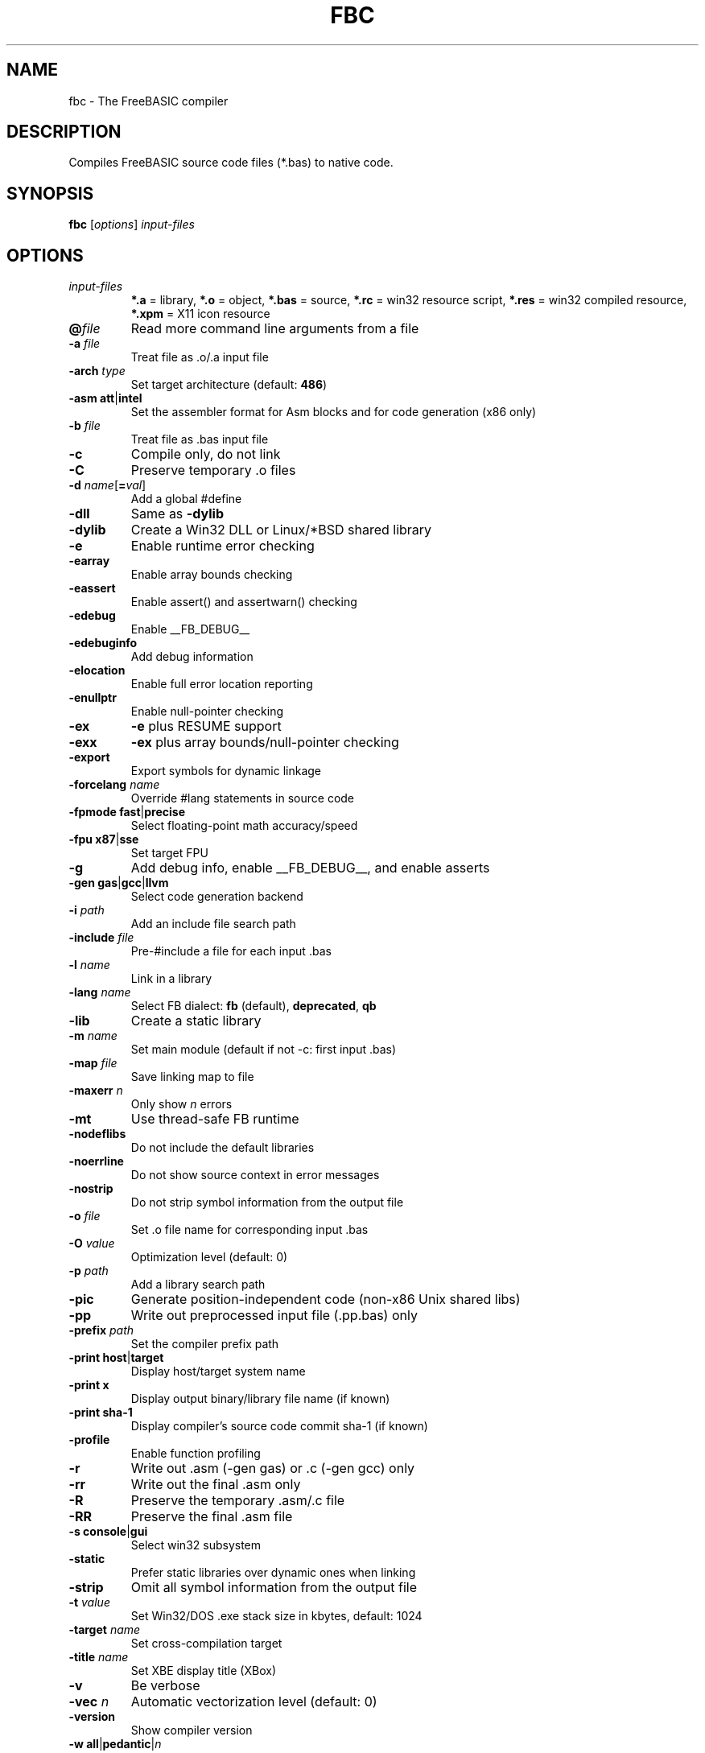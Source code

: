 .TH FBC 1 "2019-09-07" "FreeBASIC Compiler 1.08.0" "FreeBASIC Compiler"
.SH NAME
fbc \- The FreeBASIC compiler
.SH DESCRIPTION
Compiles FreeBASIC source code files (*.bas) to native code.
.SH SYNOPSIS
.B fbc \fR[\fIoptions\fR] \fIinput-files\fR

.SH OPTIONS
.F
.TP
.I input-files\fR
\fB*.a\fR = library, \fB*.o\fR = object, \fB*.bas\fR = source, \fB*.rc\fR = win32 resource script, \fB*.res\fR = win32 compiled resource, \fB*.xpm\fR = X11 icon resource
.TP
\fB\@\fIfile\fR
Read more command line arguments from a file
.TP
\fB\-a\fR \fIfile\fR
Treat file as .o/.a input file
.TP
\fB\-arch\fR \fItype\fR
Set target architecture (default: \fB486\fR)
.TP
\fB\-asm\fR \fBatt\fR|\fBintel\fR
Set the assembler format for Asm blocks and for code generation (x86 only)
.TP
\fB\-b\fR \fIfile\fR
Treat file as .bas input file
.TP
\fB\-c\fR
Compile only, do not link
.TP
\fB\-C\fR
Preserve temporary .o files
.TP
\fB\-d\fR \fIname\fR[\fB=\fIval\fR]
Add a global #define
.TP
\fB\-dll\fR
Same as \fB\-dylib\fR
.TP
\fB\-dylib\fR
Create a Win32 DLL or Linux/*BSD shared library
.TP
\fB\-e\fR
Enable runtime error checking
.TP
\fB\-earray\fR
Enable array bounds checking
.TP
\fB\-eassert\fR
Enable assert() and assertwarn() checking
.TP
\fB\-edebug\fR
Enable __FB_DEBUG__
.TP
\fB\-edebuginfo\fR
Add debug information
.TP
\fB\-elocation\fR
Enable full error location reporting
.TP
\fB\-enullptr\fR
Enable null-pointer checking
.TP
\fB\-ex\fR
\fB-e\fR plus RESUME support
.TP
\fB\-exx\fR
\fB-ex\fR plus array bounds/null-pointer checking
.TP
\fB\-export\fR
Export symbols for dynamic linkage
.TP
\fB\-forcelang\fR \fIname\fR
Override #lang statements in source code
.TP
\fB\-fpmode\fR \fBfast\fR|\fBprecise\fR
Select floating-point math accuracy/speed
.TP
\fB\-fpu\fR \fBx87\fR|\fBsse\fR
Set target FPU
.TP
\fB\-g\fR
Add debug info, enable __FB_DEBUG__, and enable asserts
.TP
\fB\-gen\fR \fBgas\fR|\fBgcc\fR|\fBllvm\fR
Select code generation backend
.TP
\fB\-i\fR \fIpath\fR
Add an include file search path
.TP
\fB\-include\fR \fIfile\fR
Pre-#include a file for each input .bas
.TP
\fB\-l\fR \fIname\fR
Link in a library
.TP
\fB\-lang\fR \fIname\fR
Select FB dialect: \fBfb\fR (default), \fBdeprecated\fR, \fBqb\fR
.TP
\fB\-lib\fR
Create a static library
.TP
\fB\-m\fR \fIname\fR
Set main module (default if not -c: first input .bas)
.TP
\fB\-map\fR \fIfile\fR
Save linking map to file
.TP
\fB\-maxerr\fR \fIn\fR
Only show \fIn\fR errors
.TP
\fB\-mt\fR
Use thread-safe FB runtime
.TP
\fB\-nodeflibs\fR
Do not include the default libraries
.TP
\fB\-noerrline\fR
Do not show source context in error messages
.TP
\fB\-nostrip\fR
Do not strip symbol information from the output file
.TP
\fB\-o\fR \fIfile\fR
Set .o file name for corresponding input .bas
.TP
\fB\-O\fR \fIvalue\fR
Optimization level (default: 0)
.TP
\fB\-p\fR \fIpath\fR
Add a library search path
.TP
\fB\-pic\fR
Generate position-independent code (non-x86 Unix shared libs)
.TP
\fB\-pp\fR
Write out preprocessed input file (.pp.bas) only
.TP
\fB\-prefix\fR \fIpath\fR
Set the compiler prefix path
.TP
\fB\-print\fR \fBhost\fR|\fBtarget\fR
Display host/target system name
.TP
\fB\-print\fR \fBx\fR
Display output binary/library file name (if known)
.TP
\fB\-print\fR \fBsha-1\fR
Display compiler's source code commit sha-1 (if known)
.TP
\fB\-profile\fR
Enable function profiling
.TP
\fB\-r\fR
Write out .asm (-gen gas) or .c (-gen gcc) only
.TP
\fB\-rr\fR
Write out the final .asm only
.TP
\fB\-R\fR
Preserve the temporary .asm/.c file
.TP
\fB\-RR\fR
Preserve the final .asm file
.TP
\fB\-s\fR \fBconsole\fR|\fBgui\fR
Select win32 subsystem
.TP
\fB\-static\fR
Prefer static libraries over dynamic ones when linking
.TP
\fB\-strip\fR
Omit all symbol information from the output file
.TP
\fB\-t\fR \fIvalue\fR
Set Win32/DOS .exe stack size in kbytes, default: 1024
.TP
\fB\-target\fR \fIname\fR
Set cross-compilation target
.TP
\fB\-title\fR \fIname\fR
Set XBE display title (XBox)
.TP
\fB\-v\fR
Be verbose
.TP
\fB\-vec \fIn\fR
Automatic vectorization level (default: 0)
.TP
\fB\-version\fR
Show compiler version
.TP
\fB\-w\fR \fBall\fR|\fBpedantic\fR|\fIn\fR
Set minimum warning level: \fBall\fR, \fBpedantic\fR, or an integer
.TP
\fB\-Wa\fR \fIa,b,c\fR
Pass options to GAS
.TP
\fB\-Wc\fR \fIa,b,c\fR
Pass options to GCC (with -gen gcc)
.TP
\fB\-Wl\fR \fIa,b,c\fR
Pass options to LD
.TP
\fB\-x \fIfile\fR
Set output executable/library file name
.TP
\fB\-z gosub-setjmp\fR
Use setjmp/longjmp to implement GOSUB

.SH ENVIRONMENT
.IP AS
Overrides location of GNU as (assembler)
.IP LD
Overrides location of GNU ld (linker)
.IP GCC
Overrides location of gcc (-gen gcc)

.SH "SEE ALSO"
The full language specification and help is available in wiki format at
.B 
http://www.freebasic.net/wiki/
.SH COPYRIGHT
Copyright \(co 2004\-2019 The FreeBASIC Development Team
.br
This is free software.  You may redistribute copies of it under the terms of
the GNU General Public License <http://www.gnu.org/licenses/gpl.html>.
There is NO WARRANTY, to the extent permitted by law.
.SH BUGS
Any bugs should be reported on the Sourceforge.net tracker located at http://www.sourceforge.net/projects/fbc

.SH AUTHOR
This manpage written by Ebben Feagan (ebben.feagan@gmail.com)

